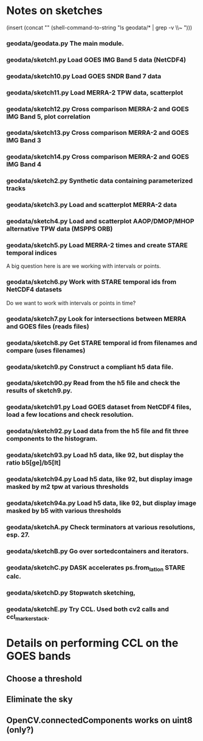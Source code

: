 

* Notes on sketches

(insert (concat "\n" (shell-command-to-string "ls geodata/* | grep -v \\~ ")))

*** geodata/geodata.py    The main module.

*** geodata/sketch1.py    Load GOES IMG Band 5 data (NetCDF4)
*** geodata/sketch10.py   Load GOES SNDR Band 7 data
*** geodata/sketch11.py   Load MERRA-2 TPW data, scatterplot
*** geodata/sketch12.py   Cross comparison MERRA-2 and GOES IMG Band 5, plot correlation
*** geodata/sketch13.py   Cross comparison MERRA-2 and GOES IMG Band 3
*** geodata/sketch14.py   Cross comparison MERRA-2 and GOES IMG Band 4

*** geodata/sketch2.py    Synthetic data containing parameterized tracks
*** geodata/sketch3.py    Load and scatterplot MERRA-2 data
*** geodata/sketch4.py    Load and scatterplot AAOP/DMOP/MHOP alternative TPW data (MSPPS ORB)
*** geodata/sketch5.py    Load MERRA-2 times and create STARE temporal indices
A big question here is     are we working with intervals or points.
*** geodata/sketch6.py    Work with STARE temporal ids from NetCDF4 datasets
Do we want to work with     intervals or points in time?
*** geodata/sketch7.py    Look for intersections between MERRA and GOES files (reads files)
*** geodata/sketch8.py    Get STARE temporal id from filenames and compare (uses filenames)

*** geodata/sketch9.py    Construct a compliant h5 data file.
*** geodata/sketch90.py   Read from the h5 file and check the results of sketch9.py.
*** geodata/sketch91.py   Load GOES dataset from NetCDF4 files, load a few locations and check resolution.
*** geodata/sketch92.py   Load data from the h5 file and fit three components to the histogram.
*** geodata/sketch93.py   Load h5 data, like 92, but display the ratio b5[ge]/b5[lt]
*** geodata/sketch94.py   Load h5 data, like 92, but display image masked by m2 tpw at various thresholds
*** geodata/sketch94a.py  Load h5 data, like 92, but display image masked by b5 with various thresholds

*** geodata/sketchA.py    Check terminators at various resolutions, esp. 27.
*** geodata/sketchB.py    Go over sortedcontainers and iterators.
*** geodata/sketchC.py    DASK accelerates ps.from_latlon STARE calc.
*** geodata/sketchD.py    Stopwatch sketching, 

*** geodata/sketchE.py    Try CCL. Used both cv2 calls and ccl_marker_stack.
 
* Details on performing CCL on the GOES bands
** Choose a threshold
** Eliminate the sky
** OpenCV.connectedComponents works on uint8 (only?)

